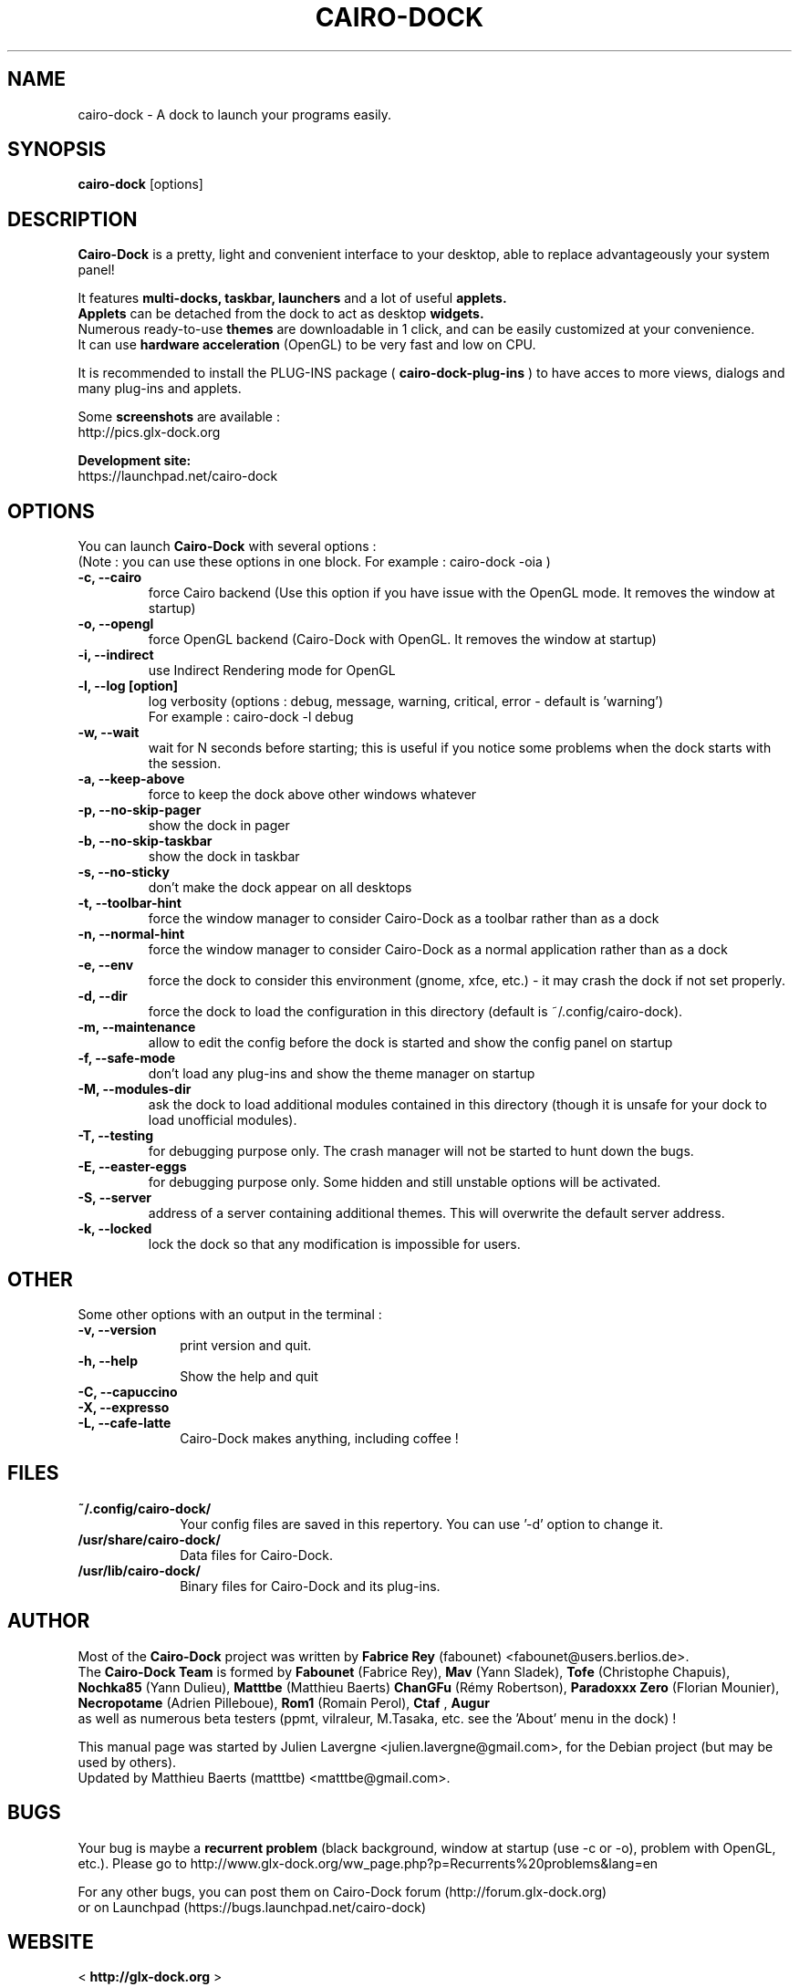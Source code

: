.TH CAIRO-DOCK 1 "Apr. 10, 2011"

.SH NAME
cairo\-dock \- A dock to launch your programs easily.

.SH SYNOPSIS
.br
.B cairo\-dock
[options]

.SH DESCRIPTION
.B Cairo\-Dock
is a pretty, light and convenient interface to your desktop,
able to replace advantageously your system panel!
.PP
It features 
.B multi-docks, taskbar, launchers
and a lot of useful
.B applets.
.br
.B Applets
can be detached from the dock to act as desktop
.B widgets.
.br
Numerous ready\-to\-use
.B themes
are downloadable in 1 click, and can be easily customized at your convenience.
.br
It can use 
.B hardware acceleration
(OpenGL) to be very fast and low on CPU.
.PP
It is recommended to install the PLUG\-INS package (
.B cairo\-dock\-plug\-ins
) to have acces to more views, dialogs and many plug\-ins and applets.
.PP
Some
.B screenshots
are available :
.br
        http://pics.glx\-dock.org
.PP
.B Development site:
.br
        https://launchpad.net/cairo\-dock

.SH OPTIONS
You can launch
.B Cairo\-Dock
with several options :
.br
(Note : you can use these options in one block. For example : cairo\-dock\ \-oia )
.TP
.B \-c, \-\-cairo
force Cairo backend (Use this option if you have issue with the OpenGL mode. It removes the window at startup)
.TP
.B \-o, \-\-opengl
force OpenGL backend (Cairo\-Dock with OpenGL. It removes the window at startup)
.TP
.B \-i, \-\-indirect
use Indirect Rendering mode for OpenGL
.TP
.B \-l, \-\-log [option]
log verbosity (options : debug, message, warning, critical, error \- default is 'warning')
.br
For example : cairo\-dock \-l debug
.TP
.B \-w, \-\-wait
wait for N seconds before starting; this is useful if you notice some problems when the dock starts with the session.
.TP
.B \-a, \-\-keep\-above
force to keep the dock above other windows whatever
.TP
.B \-p, \-\-no\-skip\-pager
show the dock in pager
.TP
.B \-b, \-\-no\-skip\-taskbar
show the dock in taskbar
.TP
.B \-s, \-\-no\-sticky
don't make the dock appear on all desktops
.TP
.B \-t, \-\-toolbar\-hint
force the window manager to consider Cairo\-Dock as a toolbar rather than as a dock
.TP
.B \-n, \-\-normal\-hint
force the window manager to consider Cairo\-Dock as a normal application rather than as a dock
.TP
.B \-e, \-\-env
force the dock to consider this environment (gnome, xfce, etc.) \- it may crash
the dock if not set properly.
.TP
.B \-d, \-\-dir
force the dock to load the configuration in this directory  (default is ~/.config/cairo\-dock).
.TP
.B \-m, \-\-maintenance
allow to edit the config before the dock is started and show the config panel
on startup
.TP
.B \-f, \-\-safe\-mode
don't load any plug\-ins and show the theme manager on startup
.TP
.B \-M, \-\-modules\-dir
ask the dock to load additional modules contained in this directory
(though it is unsafe for your dock to load unofficial modules).
.TP
.B \-T, \-\-testing
for debugging purpose only. The crash manager will not be started to hunt down the bugs.
.TP
.B \-E, \-\-easter\-eggs
for debugging purpose only. Some hidden and still unstable options will be activated.
.TP
.B \-S, \-\-server
address of a server containing additional themes. This will overwrite the default server address.
.TP
.B \-k, \-\-locked
lock the dock so that any modification is impossible for users.

.SH OTHER
Some other options with an output in the terminal :
.TP 10
.B \-v, \-\-version
print version and quit.
.TP
.B \-h, \-\-help
Show the help and quit
.TP
.B \-C, \-\-capuccino
.TP
.B \-X, \-\-expresso
.TP
.B \-L, \-\-cafe\-latte
Cairo\-Dock makes anything, including coffee !

.SH FILES
.TP 10
.B ~/.config/cairo\-dock/
Your config files are saved in this repertory. You can use '\-d' option to change it.
.TP
.B /usr/share/cairo\-dock/
Data files for Cairo-Dock.
.TP
.B /usr/lib/cairo\-dock/
Binary files for Cairo\-Dock and its plug\-ins.

.SH AUTHOR
Most of the
.B Cairo\-Dock
project was written by 
.B Fabrice Rey
(fabounet) <fabounet@users.berlios.de>.
.br
The
.B Cairo\-Dock Team
is formed by
.B Fabounet
(Fabrice Rey),
.B Mav
(Yann Sladek),
.B Tofe
(Christophe Chapuis),
.B Nochka85
(Yann Dulieu),
.B Matttbe
(Matthieu Baerts)
.B ChanGFu
(Rémy Robertson),
.B Paradoxxx\ Zero
(Florian Mounier),
.B Necropotame
(Adrien Pilleboue),
.B Rom1
(Romain Perol),
.B Ctaf
,
.B Augur
 as well as numerous beta testers (ppmt, vilraleur, M.Tasaka, etc. see the 'About' menu in the dock) !
.PP
This manual page was started by Julien Lavergne <julien.lavergne@gmail.com>,
for the Debian project (but may be used by others).
.br
Updated by Matthieu Baerts (matttbe) <matttbe@gmail.com>.

.SH BUGS
Your bug is maybe a
.B recurrent problem
(black background, window at startup (use \-c or \-o),
problem with OpenGL, etc.). Please go to http://www.glx\-dock.org/ww_page.php?p=Recurrents%20problems&lang=en
.PP
For any other bugs, you can post them on Cairo\-Dock forum
(http://forum.glx\-dock.org)
.br
or on Launchpad
(https://bugs.launchpad.net/cairo\-dock)

.SH WEBSITE
<
.B http://glx-dock.org
>
